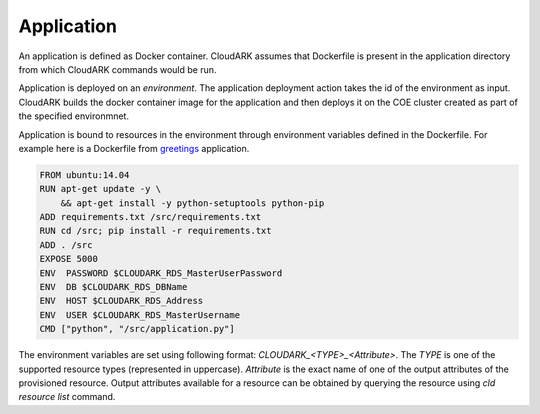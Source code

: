 Application
------------

An application is defined as Docker container. CloudARK assumes that Dockerfile
is present in the application directory from which CloudARK commands would be run.

Application is deployed on an *environment*. The application deployment action takes
the id of the environment as input. CloudARK builds the docker container image for
the application and then deploys it on the COE cluster created as part of the specified
environmnet.

Application is bound to resources in the environment through environment variables
defined in the Dockerfile. For example here is a Dockerfile from greetings_ application.

.. _greetings: https://github.com/cloud-ark/cloudark-samples/tree/master/greetings

.. code-block:: Dockerfile

   FROM ubuntu:14.04
   RUN apt-get update -y \ 
       && apt-get install -y python-setuptools python-pip
   ADD requirements.txt /src/requirements.txt
   RUN cd /src; pip install -r requirements.txt
   ADD . /src
   EXPOSE 5000
   ENV  PASSWORD $CLOUDARK_RDS_MasterUserPassword
   ENV  DB $CLOUDARK_RDS_DBName
   ENV  HOST $CLOUDARK_RDS_Address
   ENV  USER $CLOUDARK_RDS_MasterUsername
   CMD ["python", "/src/application.py"]

The environment variables are set using following format: *CLOUDARK_<TYPE>_<Attribute>*.
The *TYPE* is one of the supported resource types (represented in uppercase).
*Attribute* is the exact name of one of the output attributes of the provisioned resource.
Output attributes available for a resource can be obtained by querying the resource
using *cld resource list* command.
